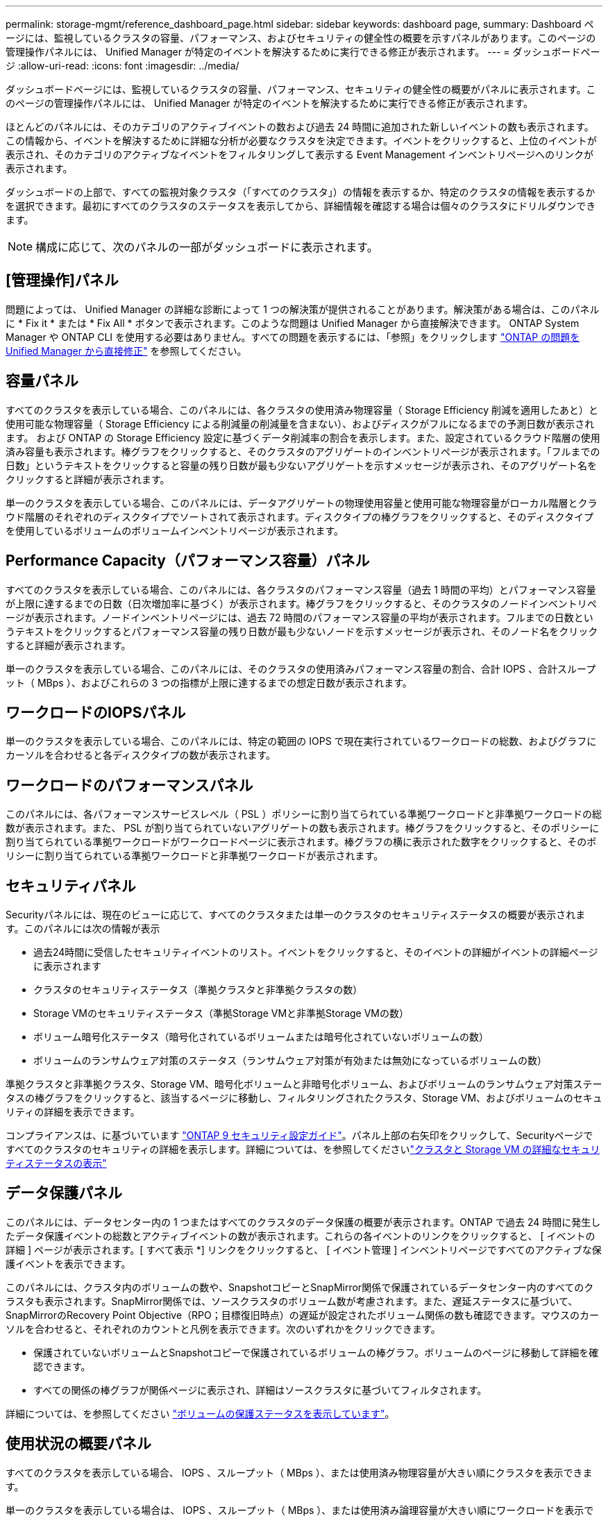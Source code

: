 ---
permalink: storage-mgmt/reference_dashboard_page.html 
sidebar: sidebar 
keywords: dashboard page, 
summary: Dashboard ページには、監視しているクラスタの容量、パフォーマンス、およびセキュリティの健全性の概要を示すパネルがあります。このページの管理操作パネルには、 Unified Manager が特定のイベントを解決するために実行できる修正が表示されます。 
---
= ダッシュボードページ
:allow-uri-read: 
:icons: font
:imagesdir: ../media/


[role="lead"]
ダッシュボードページには、監視しているクラスタの容量、パフォーマンス、セキュリティの健全性の概要がパネルに表示されます。このページの管理操作パネルには、 Unified Manager が特定のイベントを解決するために実行できる修正が表示されます。

ほとんどのパネルには、そのカテゴリのアクティブイベントの数および過去 24 時間に追加された新しいイベントの数も表示されます。この情報から、イベントを解決するために詳細な分析が必要なクラスタを決定できます。イベントをクリックすると、上位のイベントが表示され、そのカテゴリのアクティブなイベントをフィルタリングして表示する Event Management インベントリページへのリンクが表示されます。

ダッシュボードの上部で、すべての監視対象クラスタ（「すべてのクラスタ」）の情報を表示するか、特定のクラスタの情報を表示するかを選択できます。最初にすべてのクラスタのステータスを表示してから、詳細情報を確認する場合は個々のクラスタにドリルダウンできます。

[NOTE]
====
構成に応じて、次のパネルの一部がダッシュボードに表示されます。

====


== [管理操作]パネル

問題によっては、 Unified Manager の詳細な診断によって 1 つの解決策が提供されることがあります。解決策がある場合は、このパネルに * Fix it * または * Fix All * ボタンで表示されます。このような問題は Unified Manager から直接解決できます。 ONTAP System Manager や ONTAP CLI を使用する必要はありません。すべての問題を表示するには、「参照」をクリックします link:concept_fix_ontap_issues_directly_from_unified_manager.html["ONTAP の問題を Unified Manager から直接修正"] を参照してください。



== 容量パネル

すべてのクラスタを表示している場合、このパネルには、各クラスタの使用済み物理容量（ Storage Efficiency 削減を適用したあと）と使用可能な物理容量（ Storage Efficiency による削減量の削減量を含まない）、およびディスクがフルになるまでの予測日数が表示されます。 および ONTAP の Storage Efficiency 設定に基づくデータ削減率の割合を表示します。また、設定されているクラウド階層の使用済み容量も表示されます。棒グラフをクリックすると、そのクラスタのアグリゲートのインベントリページが表示されます。「フルまでの日数」というテキストをクリックすると容量の残り日数が最も少ないアグリゲートを示すメッセージが表示され、そのアグリゲート名をクリックすると詳細が表示されます。

単一のクラスタを表示している場合、このパネルには、データアグリゲートの物理使用容量と使用可能な物理容量がローカル階層とクラウド階層のそれぞれのディスクタイプでソートされて表示されます。ディスクタイプの棒グラフをクリックすると、そのディスクタイプを使用しているボリュームのボリュームインベントリページが表示されます。



== Performance Capacity（パフォーマンス容量）パネル

すべてのクラスタを表示している場合、このパネルには、各クラスタのパフォーマンス容量（過去 1 時間の平均）とパフォーマンス容量が上限に達するまでの日数（日次増加率に基づく）が表示されます。棒グラフをクリックすると、そのクラスタのノードインベントリページが表示されます。ノードインベントリページには、過去 72 時間のパフォーマンス容量の平均が表示されます。フルまでの日数というテキストをクリックするとパフォーマンス容量の残り日数が最も少ないノードを示すメッセージが表示され、そのノード名をクリックすると詳細が表示されます。

単一のクラスタを表示している場合、このパネルには、そのクラスタの使用済みパフォーマンス容量の割合、合計 IOPS 、合計スループット（ MBps ）、およびこれらの 3 つの指標が上限に達するまでの想定日数が表示されます。



== ワークロードのIOPSパネル

単一のクラスタを表示している場合、このパネルには、特定の範囲の IOPS で現在実行されているワークロードの総数、およびグラフにカーソルを合わせると各ディスクタイプの数が表示されます。



== ワークロードのパフォーマンスパネル

このパネルには、各パフォーマンスサービスレベル（ PSL ）ポリシーに割り当てられている準拠ワークロードと非準拠ワークロードの総数が表示されます。また、 PSL が割り当てられていないアグリゲートの数も表示されます。棒グラフをクリックすると、そのポリシーに割り当てられている準拠ワークロードがワークロードページに表示されます。棒グラフの横に表示された数字をクリックすると、そのポリシーに割り当てられている準拠ワークロードと非準拠ワークロードが表示されます。



== セキュリティパネル

Securityパネルには、現在のビューに応じて、すべてのクラスタまたは単一のクラスタのセキュリティステータスの概要が表示されます。このパネルには次の情報が表示

* 過去24時間に受信したセキュリティイベントのリスト。イベントをクリックすると、そのイベントの詳細がイベントの詳細ページに表示されます
* クラスタのセキュリティステータス（準拠クラスタと非準拠クラスタの数）
* Storage VMのセキュリティステータス（準拠Storage VMと非準拠Storage VMの数）
* ボリューム暗号化ステータス（暗号化されているボリュームまたは暗号化されていないボリュームの数）
* ボリュームのランサムウェア対策のステータス（ランサムウェア対策が有効または無効になっているボリュームの数）


準拠クラスタと非準拠クラスタ、Storage VM、暗号化ボリュームと非暗号化ボリューム、およびボリュームのランサムウェア対策ステータスの棒グラフをクリックすると、該当するページに移動し、フィルタリングされたクラスタ、Storage VM、およびボリュームのセキュリティの詳細を表示できます。

コンプライアンスは、に基づいています http://www.netapp.com/us/media/tr-4569.pdf["ONTAP 9 セキュリティ設定ガイド"]。パネル上部の右矢印をクリックして、Securityページですべてのクラスタのセキュリティの詳細を表示します。詳細については、を参照してくださいlink:..//health-checker/task_view_detailed_security_status_for_clusters_and_svms.html["クラスタと Storage VM の詳細なセキュリティステータスの表示"]



== データ保護パネル

このパネルには、データセンター内の 1 つまたはすべてのクラスタのデータ保護の概要が表示されます。ONTAP で過去 24 時間に発生したデータ保護イベントの総数とアクティブイベントの数が表示されます。これらの各イベントのリンクをクリックすると、 [ イベントの詳細 ] ページが表示されます。[ すべて表示 *] リンクをクリックすると、 [ イベント管理 ] インベントリページですべてのアクティブな保護イベントを表示できます。

このパネルには、クラスタ内のボリュームの数や、SnapshotコピーとSnapMirror関係で保護されているデータセンター内のすべてのクラスタも表示されます。SnapMirror関係では、ソースクラスタのボリューム数が考慮されます。また、遅延ステータスに基づいて、SnapMirrorのRecovery Point Objective（RPO；目標復旧時点）の遅延が設定されたボリューム関係の数も確認できます。マウスのカーソルを合わせると、それぞれのカウントと凡例を表示できます。次のいずれかをクリックできます。

* 保護されていないボリュームとSnapshotコピーで保護されているボリュームの棒グラフ。ボリュームのページに移動して詳細を確認できます。
* すべての関係の棒グラフが関係ページに表示され、詳細はソースクラスタに基づいてフィルタされます。


詳細については、を参照してください link:../data-protection/view-protection-status.html["ボリュームの保護ステータスを表示しています"]。



== 使用状況の概要パネル

すべてのクラスタを表示している場合、 IOPS 、スループット（ MBps ）、または使用済み物理容量が大きい順にクラスタを表示できます。

単一のクラスタを表示している場合は、 IOPS 、スループット（ MBps ）、または使用済み論理容量が大きい順にワークロードを表示できます。

* 関連情報 *

link:../events/task_fix_issues_using_um_automatic_remediations.html["Unified Manager の自動修正措置を使用した問題の修正"]

link:../performance-checker/task_display_information_about_performance_event.html["パフォーマンスイベントに関する情報を表示する"]

link:../performance-checker/concept_manage_performance_using_perf_capacity_available_iops.html["パフォーマンス容量と使用可能な IOPS の情報を使用してパフォーマンスを管理する"]

link:../health-checker/reference_health_volume_details_page.html["ボリューム / 健全性の詳細ページ"]

link:../performance-checker/reference_performance_event_analysis_and_notification.html["パフォーマンスイベントの分析と通知"]

link:../events/reference_description_of_event_severity_types.html["概要のイベントの重大度タイプ"]

link:../performance-checker/concept_sources_of_performance_events.html["パフォーマンスイベントのソース"]

link:../health-checker/concept_manage_cluster_security_objectives.html["クラスタのセキュリティ目標の管理"]

link:../performance-checker/concept_monitor_cluster_performance_from_cluster_landing_page.html["パフォーマンスクラスタランディングページからのクラスタパフォーマンスの監視"]

link:../performance-checker/concept_monitor_performance_using_object_performance.html["パフォーマンスインベントリページを使用したパフォーマンスの監視"]
